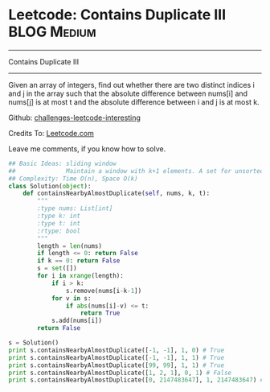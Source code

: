 * Leetcode: Contains Duplicate III                               :BLOG:Medium:
#+STARTUP: showeverything
#+OPTIONS: toc:nil \n:t ^:nil creator:nil d:nil
:PROPERTIES:
:type:     #containduplicate, #manydetails
:END:
---------------------------------------------------------------------
Contains Duplicate III
---------------------------------------------------------------------
Given an array of integers, find out whether there are two distinct indices i and j in the array such that the absolute difference between nums[i] and nums[j] is at most t and the absolute difference between i and j is at most k.

Github: [[url-external:https://github.com/DennyZhang/challenges-leetcode-interesting/tree/master/contains-duplicate-iii][challenges-leetcode-interesting]]

Credits To: [[url-external:https://leetcode.com/problems/contains-duplicate-iii/description/][Leetcode.com]]

Leave me comments, if you know how to solve.

#+BEGIN_SRC python
## Basic Ideas: sliding window
##              Maintain a window with k+1 elements. A set for unsorted unique collection
## Complexity: Time O(n), Space O(k)
class Solution(object):
    def containsNearbyAlmostDuplicate(self, nums, k, t):
        """
        :type nums: List[int]
        :type k: int
        :type t: int
        :rtype: bool
        """
        length = len(nums)
        if length <= 0: return False
        if k == 0: return False
        s = set([])
        for i in xrange(length):
            if i > k:
                s.remove(nums[i-k-1])
            for v in s:
                if abs(nums[i]-v) <= t:
                    return True
            s.add(nums[i])
        return False

s = Solution()
print s.containsNearbyAlmostDuplicate([-1, -1], 1, 0) # True
print s.containsNearbyAlmostDuplicate([-1, -1], 1, 1) # True
print s.containsNearbyAlmostDuplicate([99, 99], 1, 1) # True
print s.containsNearbyAlmostDuplicate([1, 2, 1], 0, 1) # False
print s.containsNearbyAlmostDuplicate([0, 2147483647], 1, 2147483647) # True
#+END_SRC
